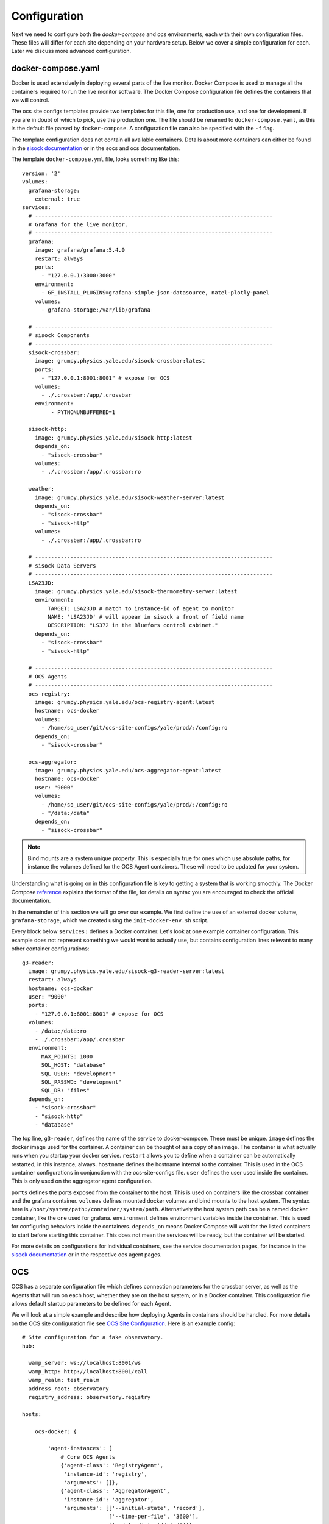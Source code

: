 .. highlight:: rst

Configuration
=============

Next we need to configure both the `docker-compose` and `ocs` environments,
each with their own configuration files. These files will differ for each site
depending on your hardware setup. Below we cover a simple configuration for
each. Later we discuss more advanced configuration.

docker-compose.yaml
-------------------

Docker is used extensively in deploying several parts of the live monitor.
Docker Compose is used to manage all the containers required to run the live
monitor software. The Docker Compose configuration file defines the containers
that we will control.

The ocs site configs templates provide two templates for
this file, one for production use, and one for development. If you are in doubt
of which to pick, use the production one. The file should be renamed to
``docker-compose.yaml``, as this is the default file parsed by
``docker-compose``. A configuration file can also be specified with the ``-f``
flag.

The template configuration does not contain all available containers.  Details
about more containers can either be found in the `sisock documentation`_ or in
the socs and ocs documentation.

.. _`sisock documentation`: https://grumpy.physics.yale.edu/docs/sisock/

The template ``docker-compose.yml`` file, looks something like this::

    version: '2'
    volumes:
      grafana-storage:
        external: true
    services:
      # --------------------------------------------------------------------------
      # Grafana for the live monitor.
      # --------------------------------------------------------------------------
      grafana:
        image: grafana/grafana:5.4.0
        restart: always
        ports:
          - "127.0.0.1:3000:3000"
        environment:
          - GF_INSTALL_PLUGINS=grafana-simple-json-datasource, natel-plotly-panel
        volumes:
          - grafana-storage:/var/lib/grafana

      # --------------------------------------------------------------------------
      # sisock Components
      # --------------------------------------------------------------------------
      sisock-crossbar:
        image: grumpy.physics.yale.edu/sisock-crossbar:latest
        ports:
          - "127.0.0.1:8001:8001" # expose for OCS
        volumes:
          - ./.crossbar:/app/.crossbar
        environment:
             - PYTHONUNBUFFERED=1

      sisock-http:
        image: grumpy.physics.yale.edu/sisock-http:latest
        depends_on:
          - "sisock-crossbar"
        volumes:
          - ./.crossbar:/app/.crossbar:ro

      weather:
        image: grumpy.physics.yale.edu/sisock-weather-server:latest
        depends_on:
          - "sisock-crossbar"
          - "sisock-http"
        volumes:
          - ./.crossbar:/app/.crossbar:ro

      # --------------------------------------------------------------------------
      # sisock Data Servers
      # --------------------------------------------------------------------------
      LSA23JD:
        image: grumpy.physics.yale.edu/sisock-thermometry-server:latest
        environment:
            TARGET: LSA23JD # match to instance-id of agent to monitor
            NAME: 'LSA23JD' # will appear in sisock a front of field name
            DESCRIPTION: "LS372 in the Bluefors control cabinet."
        depends_on:
          - "sisock-crossbar"
          - "sisock-http"

      # --------------------------------------------------------------------------
      # OCS Agents
      # --------------------------------------------------------------------------
      ocs-registry:
        image: grumpy.physics.yale.edu/ocs-registry-agent:latest
        hostname: ocs-docker
        volumes:
          - /home/so_user/git/ocs-site-configs/yale/prod/:/config:ro
        depends_on:
          - "sisock-crossbar"

      ocs-aggregator:
        image: grumpy.physics.yale.edu/ocs-aggregator-agent:latest
        hostname: ocs-docker
        user: "9000"
        volumes:
          - /home/so_user/git/ocs-site-configs/yale/prod/:/config:ro
          - "/data:/data"
        depends_on:
          - "sisock-crossbar"

.. note::

    Bind mounts are a system unique property. This is especially true for ones
    which use absolute paths, for instance the volumes defined for the OCS Agent
    containers. These will need to be updated for your system.

Understanding what is going on in this configuration file is key to getting a
system that is working smoothly. The Docker Compose reference_ explains the
format of the file, for details on syntax you are encouraged to check the
official documentation.

In the remainder of this section we will go over our example. We first define
the use of an external docker volume, ``grafana-storage``, which we created
using the ``init-docker-env.sh`` script.

Every block below ``services:`` defines a Docker container. Let's look at one
example container configuration. This example does not represent something we
would want to actually use, but contains configuration lines relevant to many
other container configurations::

  g3-reader:
    image: grumpy.physics.yale.edu/sisock-g3-reader-server:latest
    restart: always
    hostname: ocs-docker
    user: "9000"
    ports:
      - "127.0.0.1:8001:8001" # expose for OCS
    volumes:
      - /data:/data:ro
      - ./.crossbar:/app/.crossbar
    environment:
        MAX_POINTS: 1000
        SQL_HOST: "database"
        SQL_USER: "development"
        SQL_PASSWD: "development"
        SQL_DB: "files"
    depends_on:
      - "sisock-crossbar"
      - "sisock-http"
      - "database"

The top line, ``g3-reader``, defines the name of the service to docker-compose.
These must be unique. ``image`` defines the docker image used for the
container. A container can be thought of as a copy of an image. The container
is what actually runs when you startup your docker service. ``restart`` allows
you to define when a container can be automatically restarted, in this
instance, always. ``hostname`` defines the hostname internal to the container.
This is used in the OCS container configurations in conjunction with the
ocs-site-configs file. ``user`` defines the user used inside the container.
This is only used on the aggregator agent configuration.

``ports`` defines the ports exposed from the container to the host. This is
used on containers like the crossbar container and the grafana container.
``volumes`` defines mounted docker volumes and bind mounts to the host system.
The syntax here is ``/host/system/path:/container/system/path``. Alternatively
the host system path can be a named docker container, like the one used for
grafana. ``environment`` defines environment variables inside the container.
This is used for configuring behaviors inside the containers. ``depends_on``
means Docker Compose will wait for the listed containers to start before
starting this container. This does not mean the services will be ready, but the
container will be started.

For more details on configurations for individual containers, see the service
documentation pages, for instance in the `sisock documentation`_ or in the
respective ocs agent pages.

.. _reference: https://docs.docker.com/compose/compose-file/compose-file-v2/
.. _sisock: https://github.com/simonsobs/sisock

OCS
---
OCS has a separate configuration file which defines connection parameters for
the crossbar server, as well as the Agents that will run on each host, whether
they are on the host system, or in a Docker container. This configuration file
allows default startup parameters to be defined for each Agent.

We will look at a simple example and describe how deploying Agents in
containers should be handled. For more details on the OCS site configuration
file see `OCS Site Configuration`_. Here is an example config::

    # Site configuration for a fake observatory.
    hub:

      wamp_server: ws://localhost:8001/ws
      wamp_http: http://localhost:8001/call
      wamp_realm: test_realm
      address_root: observatory
      registry_address: observatory.registry

    hosts:

        ocs-docker: {

            'agent-instances': [
                # Core OCS Agents
                {'agent-class': 'RegistryAgent',
                 'instance-id': 'registry',
                 'arguments': []},
                {'agent-class': 'AggregatorAgent',
                 'instance-id': 'aggregator',
                 'arguments': [['--initial-state', 'record'],
                               ['--time-per-file', '3600'],
                               ['--data-dir', '/data/']]},

                # Lakeshore agent examples
                {'agent-class': 'Lakeshore372Agent',
                 'instance-id': 'LSA22YE',
                 'arguments': [['--serial-number', 'LSA22YE'],
                               ['--ip-address', '10.10.10.4']]},

                {'agent-class': 'Lakeshore240Agent',
                 'instance-id': 'LSA22Z2',
                 'arguments': [['--serial-number', 'LSA22Z2'],
                               ['--num-channels', 8]]},
            ]
        }

The `hub` section defines the connection parameters for the crossbar server.
This entire section will likely remain unchanged, unless you are running a site
with multiple computers, in which case other computers will need to either run
their own crossbar server, or point to an already configured one.

Under `hosts` we have defined a single host, `ocs-docker`. This configuration
example shows an example where every OCS Agent is running within a Docker
container. The hostname `ocs-docker` must match that given to your docker
containers in the ``docker-compose.yaml`` file. We recommend naming the docker
hosts based on your local hostname, however the configuration shown here will
also work on a simple site layout.

.. note::
    To determine your host name, open a terminal and enter ``hostname``.

Each item under a given host describes the OCS Agents which can be run. For
example look at the first 372 Agent::

          {'agent-class': 'Lakeshore372Agent',
           'instance-id': 'LSA22YE',
           'arguments': [['--serial-number', 'LSA22YE'],
                         ['--ip-address', '10.10.10.4']]},

The ``agent-class`` is given by the actual Agent which will be running. This
must match the name defined in the Agent's code. The ``instance-id`` is a
unique name given to this agent instance. Here we use the Lakeshore 372 serial
number, `LSA22YE`. This will need to be noted for later use in the live
monitoring. Finally the arguments are used to pass default arguments to the
Agent at startup, which contains the serial number again as well as the IP
address of the 372.

.. _`OCS Site Configuration`: https://ocs.readthedocs.io/en/latest/site_config.html#ocs-site-config-file
